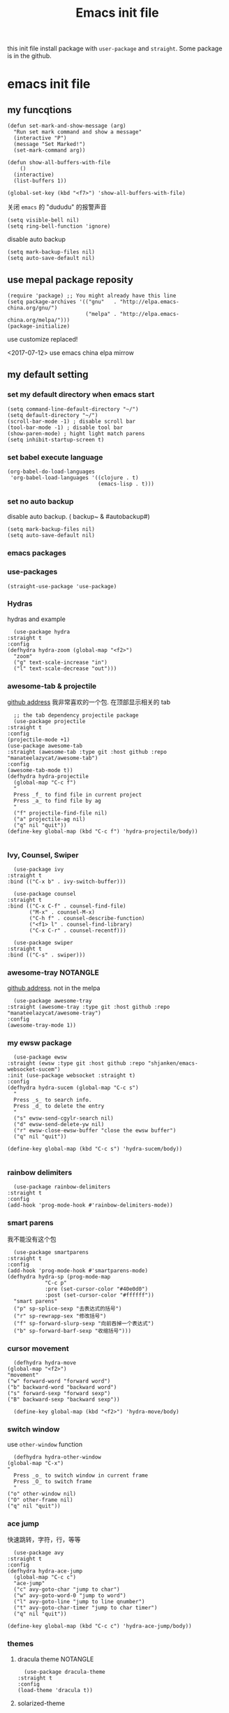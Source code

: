 #+title: Emacs init file
#+STARTUP: hidestars
#+STARTUP: overview
this init file install package with =user-package= and =straight=.
Some package is in the github.
* emacs init file
  :PROPERTIES:
  :header-args:elisp: :tangle ~/.emacs.d/init.el
  :END:

** my funcqtions
   #+BEGIN_SRC elisp
     (defun set-mark-and-show-message (arg)
       "Run set mark command and show a message"
       (interactive "P")
       (message "Set Marked!")
       (set-mark-command arg))

     (defun show-all-buffers-with-file
         ()
       (interactive)
       (list-buffers 1))

     (global-set-key (kbd "<f7>") 'show-all-buffers-with-file)
   #+END_SRC

   关闭 =emacs= 的 "dududu" 的报警声音 
   #+BEGIN_SRC elisp
     (setq visible-bell nil)
     (setq ring-bell-function 'ignore)
   #+END_SRC

   disable auto backup
   #+BEGIN_SRC elisp
     (setq mark-backup-files nil)
     (setq auto-save-default nil)
   #+END_SRC

** use mepal package reposity
   #+BEGIN_SRC elisp
     (require 'package) ;; You might already have this line
     (setq package-archives '(("gnu"   . "http://elpa.emacs-china.org/gnu/")
                              ("melpa" . "http://elpa.emacs-china.org/melpa/")))
     (package-initialize)
   #+END_SRC

   use customize replaced!

   <2017-07-12>
   use emacs china elpa mirrow

** COMMENT install package manager
   #+BEGIN_SRC elisp
     (defvar bootstrap-version)
     (let ((bootstrap-file
            (expand-file-name "straight/repos/straight.el/bootstrap.el" user-emacs-directory))
           (bootstrap-version 5))
       (unless (file-exists-p bootstrap-file)
         (with-current-buffer
             (url-retrieve-synchronously
              "https://raw.githubusercontent.com/raxod502/straight.el/develop/install.el"
              'silent 'inhibit-cookies)
           (goto-char (point-max))
           (eval-print-last-sexp)))
       (load bootstrap-file nil 'nomessage))
   #+END_SRC

** my default setting
*** set my default directory when emacs start
    #+BEGIN_SRC elisp
      (setq command-line-default-directory "~/")
      (setq default-directory "~/")
      (scroll-bar-mode -1) ; disable scroll bar
      (tool-bar-mode -1) ; disable tool bar
      (show-paren-mode) ; hight light match parens
      (setq inhibit-startup-screen t)
    #+END_SRC

*** set babel execute language
    #+BEGIN_SRC elisp
      (org-babel-do-load-languages
       'org-babel-load-languages '((clojure . t)
                                   (emacs-lisp . t)))
    #+END_SRC

*** set no auto backup
    disable auto backup. ( backup~ & #autobackup#)
    #+BEGIN_SRC elisp
      (setq mark-backup-files nil)
      (setq auto-save-default nil)
    #+END_SRC
*** emacs packages 

*** use-packages
    #+BEGIN_SRC elisp
      (straight-use-package 'use-package)
    #+END_SRC

*** Hydras
    hydras and example

    #+BEGIN_SRC elisp
      (use-package hydra
	:straight t
	:config
	(defhydra hydra-zoom (global-map "<f2>")
	  "zoom"
	  ("g" text-scale-increase "in")
	  ("l" text-scale-decrease "out")))
    #+END_SRC

*** awesome-tab & projectile 
    [[https://github.com/manateelazycat/awesome-tab][github address]]
    我非常喜欢的一个包. 在顶部显示相关的 tab
    #+BEGIN_SRC elisp
      ;; the tab dependency projectile package
      (use-package projectile
	:straight t
	:config
	(projectile-mode +1)
	(use-package awesome-tab
	:straight (awesome-tab :type git :host github :repo "manateelazycat/awesome-tab")
	:config
	(awesome-tab-mode t))
	(defhydra hydra-projectile
	  (global-map "C-c f")
	  "
      Press _f_ to find file in current project
      Press _a_ to find file by ag
      "
	  ("f" projectile-find-file nil)
	  ("a" projectile-ag nil)
	  ("q" nil "quit"))
	(define-key global-map (kbd "C-c f") 'hydra-projectile/body))

    #+END_SRC

*** Ivy, Counsel, Swiper
    #+BEGIN_SRC elisp
      (use-package ivy
	:straight t
	:bind (("C-x b" . ivy-switch-buffer)))

      (use-package counsel
	:straight t
	:bind (("C-x C-f" . counsel-find-file)
	       ("M-x" . counsel-M-x)
	       ("C-h f" . counsel-describe-function)
	       ("<f1> l" . counsel-find-library)
	       ("C-x C-r" . counsel-recentf)))

      (use-package swiper
	:straight t
	:bind (("C-s" . swiper)))
    #+END_SRC
*** awesome-tray                                                   :NOTANGLE:
    [[https://github.com/manateelazycat/awesome-tray][github address]]. not in the melpa
    #+BEGIN_SRC elisp :tangle no
      (use-package awesome-tray
	:straight (awesome-tray :type git :host github :repo "manateelazycat/awesome-tray")
	:config
	(awesome-tray-mode 1))
    #+END_SRC

*** my ewsw package
    #+BEGIN_SRC elisp
      (use-package ewsw
	:straight (ewsw :type git :host github :repo "shjanken/emacs-websocket-sucem")
	:init (use-package websocket :straight t)
	:config
	(defhydra hydra-sucem (global-map "C-c s")
	  "
      Press _s_ to search info.
      Press _d_ to delete the entry
      "
	  ("s" ewsw-send-cgylr-search nil)
	  ("d" ewsw-send-delete-yw nil)
	  ("r" ewsw-close-ewsw-buffer "close the ewsw buffer")
	  ("q" nil "quit"))

	(define-key global-map (kbd "C-c s") 'hydra-sucem/body))

    #+END_SRC

*** rainbow delimiters
    #+BEGIN_SRC elisp
      (use-package rainbow-delimiters
	:straight t
	:config
	(add-hook 'prog-mode-hook #'rainbow-delimiters-mode))
    #+END_SRC

*** smart parens
    我不能没有这个包
    #+BEGIN_SRC elisp
      (use-package smartparens
	:straight t
	:config
	(add-hook 'prog-mode-hook #'smartparens-mode)
	(defhydra hydra-sp (prog-mode-map
			    "C-c p"
			    :pre (set-cursor-color "#40e0d0")
			    :post (set-cursor-color "#ffffff"))
	  "smart parens"
	  ("p" sp-splice-sexp "去表达式的括号")
	  ("r" sp-rewrapp-sex "修改括号")
	  ("f" sp-forward-slurp-sexp "向前吞掉一个表达式")
	  ("b" sp-forward-barf-sexp "收缩括号")))
    #+END_SRC

*** cursor movement 
    #+BEGIN_SRC elisp
      (defhydra hydra-move
	(global-map "<f2>")
	"movement"
	("w" forward-word "forward word")
	("b" backward-word "backward word")
	("s" forward-sexp "forward sexp")
	("B" backward-sexp "backward sexp"))

      (define-key global-map (kbd "<f2>") 'hydra-move/body)
    #+END_SRC

*** switch window
    use =other-window= function
    #+BEGIN_SRC elisp
      (defhydra hydra-other-window
	(global-map "C-x")
	"
      Press _o_ to switch window in current frame
      Press _O_ to switch frame
      "
	("o" other-window nil)
	("O" other-frame nil)
	("q" nil "quit"))
    #+END_SRC

*** ace jump
    快速跳转，字符，行，等等
    #+BEGIN_SRC elisp
      (use-package avy
	:straight t
	:config
	(defhydra hydra-ace-jump
	  (global-map "C-c c")
	  "ace-jump"
	  ("c" avy-goto-char "jump to char")
	  ("w" avy-goto-word-0 "jump to word")
	  ("l" avy-goto-line "jump to line qnumber")
	  ("t" avy-goto-char-timer "jump to char timer")
	  ("q" nil "quit"))

	(define-key global-map (kbd "C-c c") 'hydra-ace-jump/body))
    #+END_SRC

*** themes
**** dracula theme						   :NOTANGLE:
    #+BEGIN_SRC elisp :tangle no
      (use-package dracula-theme
	:straight t
	:config
	(load-theme 'dracula t))
    #+END_SRC

**** solarized-theme
     #+BEGIN_SRC elisp
       (use-package solarized-theme
         :ensure t
         :config (load-theme 'solarized-light))
     #+END_SRC

*** moody
    好看的 =mode-line= 样式
    [[https://github.com/tarsius/moody][github address]]
    #+BEGIN_SRC elisp
      (use-package moody
	:straight t
	:config
	(moody-replace-mode-line-buffer-identification)
	(moody-replace-vc-mode))
    #+END_SRC

*** buffer manager
    #+BEGIN_SRC elisp
      (defhydra hydra-buffer
	(global-map "C-c b")
	"buffer operation"
	("b" ivy-switch-buffer "switch buffer")
	("B" list-buffers "list all buffers")
	("k" kill-buffer "kill current buffer")
	("q" nil "quit"))

      (define-key global-map (kbd "C-c b") 'hydra-buffer/body)
    #+END_SRC

*** expand-region    
 #+BEGIN_SRC elisp
       (use-package expand-region
	 :straight t
	 :commands (er/expand-region)
	 :bind
	 (("C-=" . er/expand-region)))
     #+END_SRC


*** cnfonts 
    #+BEGIN_SRC elisp
      (use-package cnfonts
	:ensure t
	:config
	(cnfonts-enable))

    #+END_SRC
*** development

**** autocomplete                                                  :NOTANGLE:
     #+BEGIN_SRC elisp :tangle no
       (use-package auto-complete
	 :straight t
	 :config
	 (add-hook 'prog-mode-hook #'auto-complete-mode))
     #+END_SRC

**** company
     auto complate
     #+BEGIN_SRC elisp
       (use-package company
	 :straight t
	 :config
	 (add-hook 'prog-mode-hook #'company-mode))
     #+END_SRC

**** fly check

     #+BEGIN_SRC elisp
       (use-package flycheck
	 :straight t
	 :init
	 (global-flycheck-mode))
     #+END_SRC

**** Languages
     
     config the lsp for simple luangage
     bulit in lsp-client
     #+BEGIN_SRC elisp
       (use-package lsp-mode
         :ensure t
         :init
         (setq lsp-auto-guess-root t)

         :config
         (require 'lsp-clients)
         (use-package lsp-ui
           :ensure t
           :hook (lsp-mode . 'lsp-ui-mode)
           :config
           (defhydra hydra-lsp
             (global-map "C-c l")
             "lsp convinent"
             ("s" lsp-ui-sideline-mode "sidline mode"))
           (define-key global-map (kbd "C-c l") 'hydra-lsp/body)))
     #+END_SRC

***** rust
      #+BEGIN_SRC elisp
	(use-package rust-mode
	  :straight t
	  :config
	  (setq rust-format-on-save t)
	  (use-package cargo
	    :straight t
	    :config
	    (add-hook 'rust-mode-hook 'cargo-minor-mode)

	    ;; set keybinding
	    (defhydra hydra-cargo
	      (rust-mode-map "C-c a")

	      "rust cargo"
	      ("t" cargo-process-test "run cargo test")
	      ("r" cargo-process-run "run project")
	      ("b" cargo-process-build "build project")
	      ("q" nil "quit"))

	    (define-key global-map (kbd "C-c a") 'hydra-cargo/body))
	  :mode "\\.rs\\'"
	  :interpreter "rust")
      #+END_SRC

***** javascript
#+BEGIN_SRC elisp
  (use-package js2-mode
    :straight t
    :config
    (add-hook 'js2-mode-hook #'js2-imenu-extras-mode)

    ;; install indium package
    (use-package indium
      :straight t)

    ;; use lsp mode
    :hook (js2-mode . (lambda
			()
			(lsp)))
    :mode "\\.js\\'")

  (use-package emmet-mode
    :straight t
    :config
    (add-hook 'sgml-mode-hook 'emmet-mode)
    (add-hook 'css-mode-hook 'emmet-mode))


#+END_SRC

***** clojure & clojurescript
      #+BEGIN_SRC elisp
        (use-package cider
          :ensure t)
      #+END_SRC
